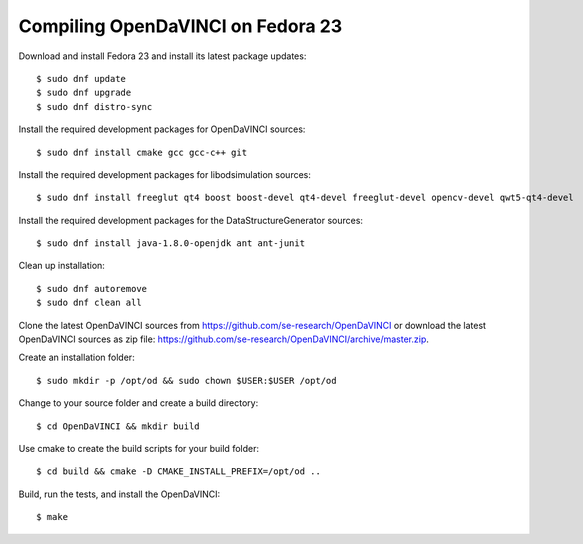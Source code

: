 Compiling OpenDaVINCI on Fedora 23
----------------------------------

Download and install Fedora 23 and install its latest package updates::

    $ sudo dnf update
    $ sudo dnf upgrade
    $ sudo dnf distro-sync
  
Install the required development packages for OpenDaVINCI sources::

    $ sudo dnf install cmake gcc gcc-c++ git
    
Install the required development packages for libodsimulation sources::

    $ sudo dnf install freeglut qt4 boost boost-devel qt4-devel freeglut-devel opencv-devel qwt5-qt4-devel
    
.. Install the required development packages for host-tools sources::

    $ sudo dnf install libusb-devel
    
Install the required development packages for the DataStructureGenerator sources::

    $ sudo dnf install java-1.8.0-openjdk ant ant-junit
    
Clean up installation::

    $ sudo dnf autoremove
    $ sudo dnf clean all
  
Clone the latest OpenDaVINCI sources from https://github.com/se-research/OpenDaVINCI or download
the latest OpenDaVINCI sources as zip file: https://github.com/se-research/OpenDaVINCI/archive/master.zip.

Create an installation folder::

    $ sudo mkdir -p /opt/od && sudo chown $USER:$USER /opt/od

Change to your source folder and create a build directory::

    $ cd OpenDaVINCI && mkdir build

Use cmake to create the build scripts for your build folder::

    $ cd build && cmake -D CMAKE_INSTALL_PREFIX=/opt/od ..

Build, run the tests, and install the OpenDaVINCI::

    $ make
